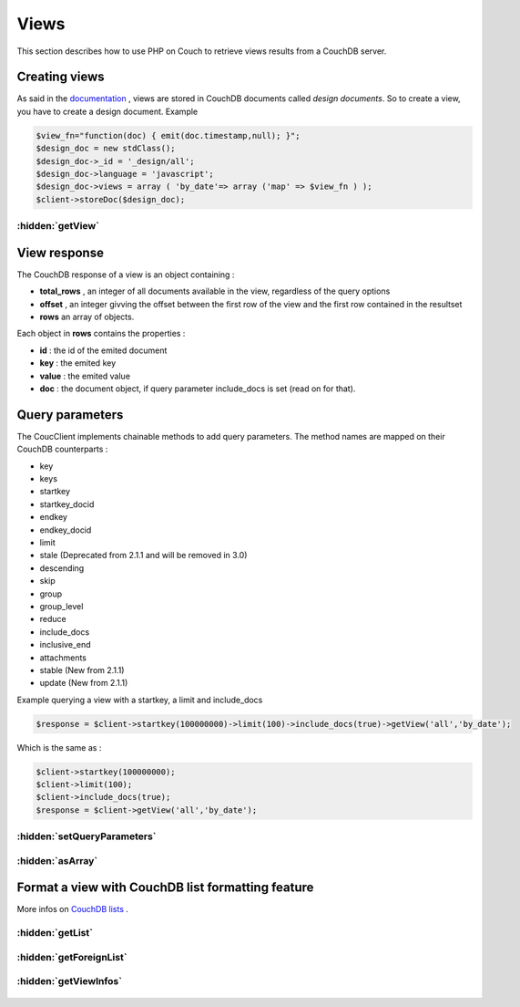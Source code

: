 Views
*****

This section describes how to use PHP on Couch to retrieve views results from a CouchDB server.

Creating views
==============


As said in the `documentation <http://docs.couchdb.org/en/stable/api/ddoc/index.html>`_ , views are stored in CouchDB documents called *design documents*. So to create a view, you have to create a design document.
Example

.. code-block:: php

    $view_fn="function(doc) { emit(doc.timestamp,null); }";
    $design_doc = new stdClass();
    $design_doc->_id = '_design/all';
    $design_doc->language = 'javascript';
    $design_doc->views = array ( 'by_date'=> array ('map' => $view_fn ) );
    $client->storeDoc($design_doc);

.. php:namespace:: PHPOnCouch

.. php:class:: CouchClient

:hidden:`getView`
"""""""""""""""""

    .. php:method:: getView($id, $name)

        The method **getView($id, $name)** sends back the CouchDB response of a view.

        :params string $id: is the design document id without '_design/'
        :params string $name: is the view name
        :returns: The view response object.

        Example :

        .. code-block:: php

            $result = $client->getView('all','by_date');

View response
=============

The CouchDB response of a view is an object containing :

* **total_rows** , an integer of all documents available in the view, regardless of the query options
* **offset** , an integer givving the offset between the first row of the view and the first row contained in the resultset
* **rows** an array of objects.

Each object in **rows** contains the properties :

* **id** : the id of the emited document
* **key** : the emited key
* **value** : the emited value
* **doc** : the document object, if query parameter include_docs is set (read on for that).

Query parameters
================

The CoucClient implements chainable methods to add query parameters. The method names are mapped on their CouchDB counterparts :

* key
* keys
* startkey
* startkey_docid
* endkey
* endkey_docid
* limit
* stale (Deprecated from 2.1.1 and will be removed in 3.0)
* descending
* skip
* group
* group_level
* reduce
* include_docs
* inclusive_end
* attachments
* stable (New from 2.1.1)
* update (New from 2.1.1)

Example querying a view with a startkey, a limit and include_docs

.. code-block:: php

    $response = $client->startkey(100000000)->limit(100)->include_docs(true)->getView('all','by_date');

Which is the same as :

.. code-block:: php

    $client->startkey(100000000);
    $client->limit(100);
    $client->include_docs(true);
    $response = $client->getView('all','by_date');

:hidden:`setQueryParameters`
""""""""""""""""""""""""""""

    .. php:method:: setQueryParameters($params)

        You also can set query parameters with a PHP array, using the **setQueryParameters** method :

        :params array $params: A associative array of parameters to set.

        Example:

        .. code-block:: php

            $opts = array ( "include_docs" => true, "limit" => 10, "descending" => true );
            $response = $client->setQueryParameters(opts)->getView("all","by_date");

:hidden:`asArray`
"""""""""""""""""

    .. php:method:: asArray()

        When converting a JSON object to PHP, we can choose the type of the value returned from a CouchClient query.

        Take for example the following JSON object :

        .. code-block:: json

            { "blog" : true, "comments" : { "title" : "cool" } }

        This can be converted into a PHP object :

        .. code-block:: php

            stdClass Object
            (
                [blog] => true
                [comments] => stdClass Object
                    (
                        [title] => "cool"
                    )
            )

        OR into a PHP array :

        .. code-block:: php

            Array
            (
                [blog] => true
                [comments] => Array
                    (
                        [title] => "cool"
                    )
            )

        Using the defaults, JSON objects are mapped to PHP objects. The **asArray()** method can be used to map JSON objects to PHP arrays.

        Example :

        .. code-block:: php

            $response = $client->startkey(100000000)->limit(100)->include_docs(true)->asArray()->getView('all','by_date');

Format a view with CouchDB list formatting feature
==================================================

More infos on `CouchDB lists <http://wiki.apache.org/couchdb/Formatting_with_Show_and_List)/>`_ .

:hidden:`getList`
"""""""""""""""""

    .. php:method:: getList($design_id, $name, $view_name, $additionnal_parameters = array())

        This method retrieve a view and then format it using the algorithm of the $name list.

        :params string $design_id: The id of the design document(without the _design part)
        :params string $name: The name of the formatting algorithm.
        :params string $view_name: The name of the view to use.
        :params array $additionnal_parameters: The additionnal parameters.

        Example :

        .. code-block:: php

            $response = $client->limit(100)->include_docs(true)->getList('all','html','by_date');
            // will run the view declared in _design/all and named *by_date*, and then
            // pass it through the list declared in _design/all and named *html*.

:hidden:`getForeignList`
""""""""""""""""""""""""

    .. php:method:: getForeignList($list_design_id, $name, $view_design_id, $view_name, $additionnal_parameters = array())

        Retrieve a view defined in the document *_design/$view_design_id* and then format it using the algorithm of the list defined in the design document *_design/$list_design_id*.

        :params string $list_design_id: The list design id
        :params string $view_design_id: The view design id
        :params array $additionnal_parameters: The additionnal parameters that can be passed.

        Example :

        .. code-block:: php

            $response = $client->limit(100)->getForeignList('display','html','posts','by_date');
            // will run the view declared in _design/posts and named *by_date*, and then
            // pass it through the list declared in _design/display and named *html*.


:hidden:`getViewInfos`
""""""""""""""""""""""

    .. php:method:: getViewInfos($design_id)

        More info on view informations `here <http://docs.couchdb.org/en/stable/api/ddoc/common.html#db-design-design-doc-info/>`_

        The method **getViewInfos($design_id)** sends back some useful informations about a particular design document.

        :params string $design_id: The id of the design document to use
        :returns stdClass:
            Returns an object with the following properties:

            - name: The design document name
            - view_index: `View index informations <http://docs.couchdb.org/en/stable/api/ddoc/common.html#view-index-information/>`_



        Example :

        .. code-block:: php

            $response = $client->getViewInfos("mydesigndoc");
